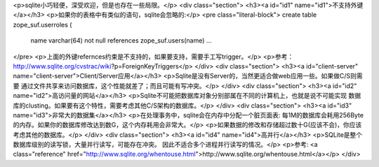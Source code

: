 <p>sqlite小巧轻便，深受欢迎，但是也存在一些局限。</p>
<div class="section">
<h3><a id="id1" name="id1">不支持外键</a></h3>
<p>如果你的表格中有类似的语句，sqlite会忽略的:</p>
<pre class="literal-block">
create table zope_suf.userroles (
 name varchar(64) not null references zope_suf.users(name)
 ...
</pre>
<p>上面的外键refernces约束是不支持的，如果要支持，需要手工写trigger。</p>
<p>参考：http://www.sqlite.org/cvstrac/wiki?p=ForeignKeyTriggers</p>
</div>
<div class="section">
<h3><a id="client-server" name="client-server">Client/Server应用</a></h3>
<p>Sqlite是没有Server的，当然更适合做web应用一些。如果做C/S则需要
通过文件共享来访问数据库，这个性能就差了；而且可能有写冲突。</p>
</div>
<div class="section">
<h3><a id="id2" name="id2">高访问量的网站</a></h3>
<p>Sqlite不可能把数据库对象分别部属在不同的计算机上，也就是说不可能实现
数据库的clusting。如果要有这个特性，需要考虑其他C/S架构的数据库。</p>
</div>
<div class="section">
<h3><a id="id3" name="id3">非常大的数据集</a></h3>
<p>在处理事务中，sqlite会在内存中分配一个脏页面表: 每1M的数据库会耗用256Byte
的内存。如果你的数据库修改达到数G，这个内存耗用会非常大。</p>
<p>如果数据的修改和存储超过数十G(应该不会)，你应该考虑其他的数据库。</p>
</div>
<div class="section">
<h3><a id="id4" name="id4">高并行</a></h3>
<p>SQLite是整个数据库级别的读写锁，大量并行读写，可能存在冲突。
因此不适合多个进程并行读写的情况。</p>
<p>参考: <a class="reference" href="http://www.sqlite.org/whentouse.html">http://www.sqlite.org/whentouse.html</a></p>
</div>

